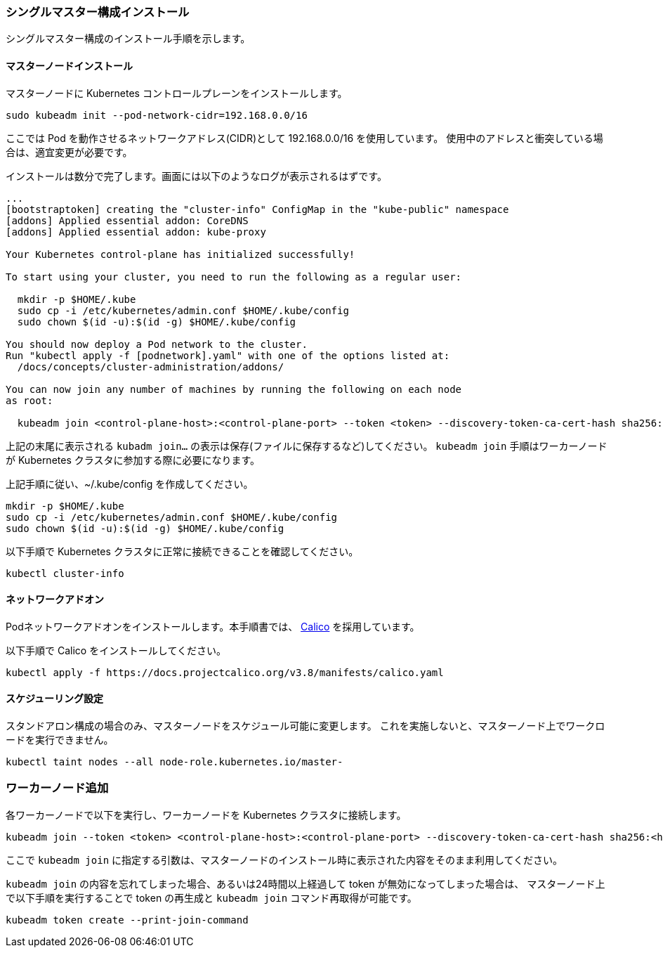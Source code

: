 === シングルマスター構成インストール

シングルマスター構成のインストール手順を示します。

==== マスターノードインストール

マスターノードに Kubernetes コントロールプレーンをインストールします。

----
sudo kubeadm init --pod-network-cidr=192.168.0.0/16
----

ここでは Pod を動作させるネットワークアドレス(CIDR)として 192.168.0.0/16 を使用しています。
使用中のアドレスと衝突している場合は、適宜変更が必要です。

インストールは数分で完了します。画面には以下のようなログが表示されるはずです。

----
...
[bootstraptoken] creating the "cluster-info" ConfigMap in the "kube-public" namespace
[addons] Applied essential addon: CoreDNS
[addons] Applied essential addon: kube-proxy

Your Kubernetes control-plane has initialized successfully!

To start using your cluster, you need to run the following as a regular user:

  mkdir -p $HOME/.kube
  sudo cp -i /etc/kubernetes/admin.conf $HOME/.kube/config
  sudo chown $(id -u):$(id -g) $HOME/.kube/config

You should now deploy a Pod network to the cluster.
Run "kubectl apply -f [podnetwork].yaml" with one of the options listed at:
  /docs/concepts/cluster-administration/addons/

You can now join any number of machines by running the following on each node
as root:

  kubeadm join <control-plane-host>:<control-plane-port> --token <token> --discovery-token-ca-cert-hash sha256:<hash>
----

上記の末尾に表示される `kubadm join...` の表示は保存(ファイルに保存するなど)してください。
`kubeadm join` 手順はワーカーノードが Kubernetes クラスタに参加する際に必要になります。

上記手順に従い、~/.kube/config を作成してください。

----
mkdir -p $HOME/.kube
sudo cp -i /etc/kubernetes/admin.conf $HOME/.kube/config
sudo chown $(id -u):$(id -g) $HOME/.kube/config
----

以下手順で Kubernetes クラスタに正常に接続できることを確認してください。

----
kubectl cluster-info
----

==== ネットワークアドオン

Podネットワークアドオンをインストールします。本手順書では、 https://www.projectcalico.org/[Calico] を採用しています。

以下手順で Calico をインストールしてください。

 kubectl apply -f https://docs.projectcalico.org/v3.8/manifests/calico.yaml

==== スケジューリング設定

スタンドアロン構成の場合のみ、マスターノードをスケジュール可能に変更します。
これを実施しないと、マスターノード上でワークロードを実行できません。

 kubectl taint nodes --all node-role.kubernetes.io/master-

=== ワーカーノード追加

各ワーカーノードで以下を実行し、ワーカーノードを Kubernetes クラスタに接続します。

 kubeadm join --token <token> <control-plane-host>:<control-plane-port> --discovery-token-ca-cert-hash sha256:<hash>

ここで `kubeadm join` に指定する引数は、マスターノードのインストール時に表示された内容をそのまま利用してください。

`kubeadm join` の内容を忘れてしまった場合、あるいは24時間以上経過して token が無効になってしまった場合は、
マスターノード上で以下手順を実行することで token の再生成と `kubeadm join` コマンド再取得が可能です。

 kubeadm token create --print-join-command

